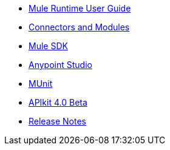// Master TOC

* link:mule-user-guide[Mule Runtime User Guide]
* link:connectors[Connectors and Modules]
* link:mule-sdk[Mule SDK]
* link:anypoint-studio[Anypoint Studio]
* link:munit[MUnit]
* link:apikit[APIkit 4.0 Beta]
* link:release-notes[Release Notes]
